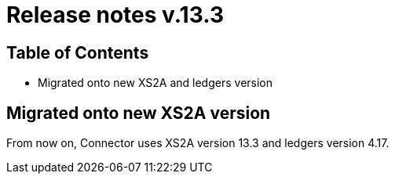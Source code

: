 = Release notes v.13.3

== Table of Contents

* Migrated onto new XS2A and ledgers version

== Migrated onto new XS2A version

From now on, Connector uses XS2A version 13.3 and ledgers version 4.17.
